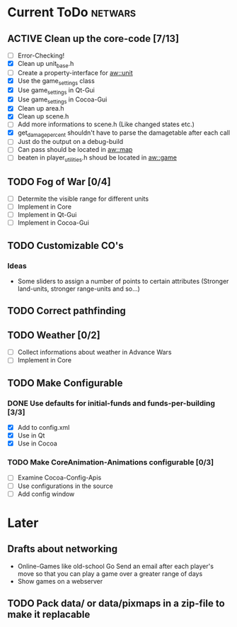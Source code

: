 #+SEQ_TODO: TODO ACTIVE DONE

* Current ToDo							       :netwars:
** ACTIVE Clean up the core-code [7/13]
   - [ ] Error-Checking!
   - [X] Clean up unit_base.h
   - [ ] Create a property-interface for aw::unit
   - [X] Use the game_settings class
   - [X] Use game_settings in Qt-Gui
   - [X] Use game_settings in Cocoa-Gui
   - [X] Clean up area.h
   - [X] Clean up scene.h
   - [ ] Add more informations to scene.h
	 (Like changed states etc.)
   - [X] get_damage_percent shouldn't have to parse the damagetable
	 after each call
   - [ ] Just do the output on a debug-build
   - [ ] Can pass should be located in aw::map
   - [ ] beaten in player_utilities.h shoud be located in aw::game
** TODO Fog of War [0/4]
   - [ ] Determite the visible range for different units
   - [ ] Implement in Core
   - [ ] Implement in Qt-Gui
   - [ ] Implement in Cocoa-Gui
** TODO Customizable CO's
*** Ideas
    - Some sliders to assign a number of points to certain attributes
      (Stronger land-units, stronger range-units and so...)
** TODO Correct pathfinding
** TODO Weather [0/2]
   - [ ] Collect informations about weather in Advance Wars
   - [ ] Implement in Core
** TODO Make Configurable
*** DONE Use defaults for initial-funds and funds-per-building [3/3]
    CLOSED: [2009-02-27 Fri 15:01]
	 - [X] Add to config.xml
	 - [X] Use in Qt
	 - [X] Use in Cocoa
*** TODO Make CoreAnimation-Animations configurable [0/3]
	 - [ ] Examine Cocoa-Config-Apis
	 - [ ] Use configurations in the source
	 - [ ] Add config window
* Later
** Drafts about networking
   - Online-Games like old-school Go 
     Send an email after each player's move so that you can play a
     game over a greater range of days
   - Show games on a webserver
** TODO Pack data/ or data/pixmaps in a zip-file to make it replacable

